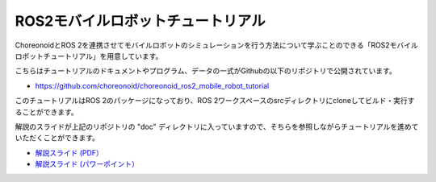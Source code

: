 ROS2モバイルロボットチュートリアル
===================================

ChoreonoidとROS 2を連携させてモバイルロボットのシミュレーションを行う方法について学ぶことのできる「ROS2モバイルロボットチュートリアル」を用意しています。

こちらはチュートリアルのドキュメントやプログラム、データの一式がGithubの以下のリポジトリで公開されています。

* https://github.com/choreonoid/choreonoid_ros2_mobile_robot_tutorial

このチュートリアルはROS 2のパッケージになっており、ROS 2ワークスペースのsrcディレクトリにcloneしてビルド・実行することができます。

解説のスライドが上記のリポジトリの "doc" ディレクトリに入っていますので、そちらを参照しながらチュートリアルを進めていただくことができます。

* `解説スライド (PDF） <https://github.com/choreonoid/choreonoid_ros2_mobile_robot_tutorial/blob/main/doc/ros2_mobile_robot_tutorial_ja.pdf>`_ 
* `解説スライド (パワーポイント） <https://github.com/choreonoid/choreonoid_ros2_mobile_robot_tutorial/blob/main/doc/ros2_mobile_robot_tutorial_ja.pptx>`_ 
